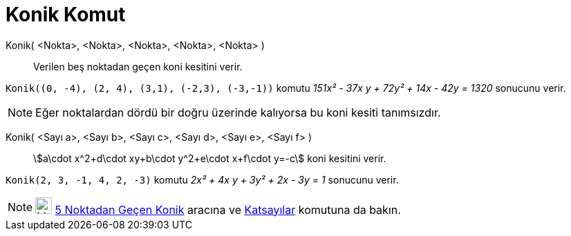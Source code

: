 = Konik Komut
:page-en: commands/Conic
ifdef::env-github[:imagesdir: /tr/modules/ROOT/assets/images]

Konik( <Nokta>, <Nokta>, <Nokta>, <Nokta>, <Nokta> )::
  Verilen beş noktadan geçen koni kesitini verir.

[EXAMPLE]
====

`++Konik((0, -4), (2, 4), (3,1), (-2,3), (-3,-1))++` komutu _151x² - 37x y + 72y² + 14x - 42y = 1320_ sonucunu verir.

====

[NOTE]
====

Eğer noktalardan dördü bir doğru üzerinde kalıyorsa bu koni kesiti tanımsızdır.

====

Konik( <Sayı a>, <Sayı b>, <Sayı c>, <Sayı d>, <Sayı e>, <Sayı f> )::
  stem:[a\cdot x^2+d\cdot xy+b\cdot y^2+e\cdot x+f\cdot y=-c] koni kesitini verir.

[EXAMPLE]
====

`++Konik(2, 3, -1, 4, 2, -3)++` komutu _2x² + 4x y + 3y² + 2x - 3y = 1_ sonucunu verir.

====

[NOTE]
====

image:24px-Mode_conic5.svg.png[Mode conic5.svg,width=24,height=24] xref:/tools/5_Noktadan_Geçen_Konik.adoc[5 Noktadan
Geçen Konik] aracına ve xref:/commands/Katsayılar.adoc[Katsayılar] komutuna da bakın.

====
